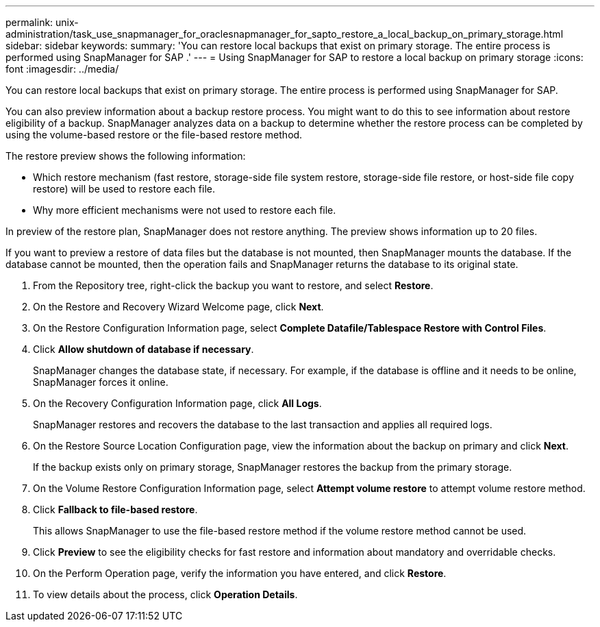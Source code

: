 ---
permalink: unix-administration/task_use_snapmanager_for_oraclesnapmanager_for_sapto_restore_a_local_backup_on_primary_storage.html
sidebar: sidebar
keywords: 
summary: 'You can restore local backups that exist on primary storage. The entire process is performed using SnapManager for SAP .'
---
= Using SnapManager for SAP to restore a local backup on primary storage
:icons: font
:imagesdir: ../media/

[.lead]
You can restore local backups that exist on primary storage. The entire process is performed using SnapManager for SAP.

You can also preview information about a backup restore process. You might want to do this to see information about restore eligibility of a backup. SnapManager analyzes data on a backup to determine whether the restore process can be completed by using the volume-based restore or the file-based restore method.

The restore preview shows the following information:

* Which restore mechanism (fast restore, storage-side file system restore, storage-side file restore, or host-side file copy restore) will be used to restore each file.
* Why more efficient mechanisms were not used to restore each file.

In preview of the restore plan, SnapManager does not restore anything. The preview shows information up to 20 files.

If you want to preview a restore of data files but the database is not mounted, then SnapManager mounts the database. If the database cannot be mounted, then the operation fails and SnapManager returns the database to its original state.

. From the Repository tree, right-click the backup you want to restore, and select *Restore*.
. On the Restore and Recovery Wizard Welcome page, click *Next*.
. On the Restore Configuration Information page, select *Complete Datafile/Tablespace Restore with Control Files*.
. Click *Allow shutdown of database if necessary*.
+
SnapManager changes the database state, if necessary. For example, if the database is offline and it needs to be online, SnapManager forces it online.

. On the Recovery Configuration Information page, click *All Logs*.
+
SnapManager restores and recovers the database to the last transaction and applies all required logs.

. On the Restore Source Location Configuration page, view the information about the backup on primary and click *Next*.
+
If the backup exists only on primary storage, SnapManager restores the backup from the primary storage.

. On the Volume Restore Configuration Information page, select *Attempt volume restore* to attempt volume restore method.
. Click *Fallback to file-based restore*.
+
This allows SnapManager to use the file-based restore method if the volume restore method cannot be used.

. Click *Preview* to see the eligibility checks for fast restore and information about mandatory and overridable checks.
. On the Perform Operation page, verify the information you have entered, and click *Restore*.
. To view details about the process, click *Operation Details*.
